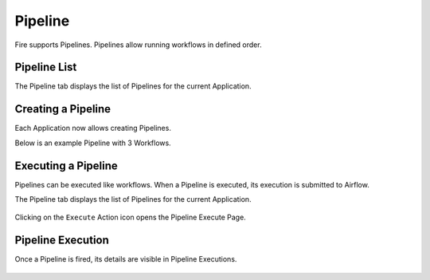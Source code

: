 Pipeline
========

Fire supports Pipelines. Pipelines allow running workflows in defined order.

Pipeline List
-------------

The Pipeline tab displays the list of Pipelines for the current Application.

.. figure:: ../_assets/user-guide/pipeline-list.png
   :alt: Pipeline List
   :align: center

Creating a Pipeline
--------------------

Each Application now allows creating Pipelines.

Below is an example Pipeline with 3 Workflows.

.. figure:: ../_assets/user-guide/pipeline.png
   :alt: Pipeline
   :align: center
   
   
Executing a Pipeline
--------------------

Pipelines can be executed like workflows. When a Pipeline is executed, its execution is submitted to Airflow.

The Pipeline tab displays the list of Pipelines for the current Application.

.. figure:: ../_assets/user-guide/pipeline-list.png
   :alt: Pipeline List
   :align: center
   
Clicking on the ``Execute`` Action icon opens the Pipeline Execute Page.

.. figure:: ../_assets/user-guide/pipeline-execute.png
   :alt: Pipeline Execute
   :align: center
   
Pipeline Execution
------------------

Once a Pipeline is fired, its details are visible in Pipeline Executions.

.. figure:: ../_assets/user-guide/pipeline-execution.png
   :alt: Pipeline Execution
   :align: center
   

